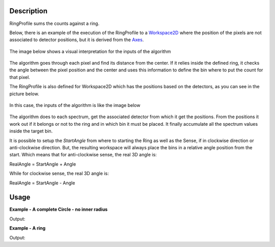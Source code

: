 .. algorithm::

.. summary::

.. alias::

.. properties::

Description
-----------

RingProfile sums the counts against a ring.

Below, there is an example of the execution of the RingProfile to a
`Workspace2D <Workspace2D>`__ where the position of the pixels are not
associated to detector positions, but it is derived from the
`Axes <Interacting_with_Matrix_Workspaces#Axes>`__.

.. figure:: /images/ExecuteRingProfile.png 
   :width: 800px
   :align: center

The image below shows a visual interpretation for the inputs of the
algorithm

.. figure:: /images/RingProfileInputsView.png
   :align: center


The algorithm goes through each pixel and find its distance from the
center. If it relies inside the defined ring, it checks the angle
between the pixel position and the center and uses this information to
define the bin where to put the count for that pixel.

The RingProfile is also defined for Workspace2D which has the positions
based on the detectors, as you can see in the picture below.

.. figure:: /images/RingProfileInstrument.png 
   :align: center
   :width:  800px 

In this case, the inputs of the algorithm is like the image below

.. figure:: /images/Ringprofileinstrument1.png
   :align: center

The algorithm does to each spectrum, get the associated detector from
which it get the positions. From the positions it work out if it belongs
or not to the ring and in which bin it must be placed. It finally
accumulate all the spectrum values inside the target bin.

It is possible to setup the *StartAngle* from where to starting the Ring
as well as the Sense, if in clockwise direction or anti-clockwise
direction. But, the resulting workspace will always place the bins in a
relative angle position from the start. Which means that for
anti-clockwise sense, the real 3D angle is:

RealAngle = StartAngle + Angle

While for clockwise sense, the real 3D angle is:

RealAngle = StartAngle - Angle

Usage
-----

**Example - A complete Circle - no inner radius**  

.. testcode:: ExCircle

    ws = CreateSampleWorkspace("Histogram","Multiple Peaks")
    wsOut = RingProfile(ws,Centre=[0,5,10],MaxRadius=5)

    print ("The RingProfile has been calculated with %i bins" % wsOut.blocksize())
Output:

.. testoutput:: ExCircle

    The RingProfile has been calculated with 100 bins

**Example - A ring**  

.. testcode:: ExRing

    ws = CreateSampleWorkspace("Histogram","Multiple Peaks")
    wsOut = RingProfile(ws,Centre=[0,5,10],MinRadius=1,MaxRadius=5,NumBins=200)

    print ("The RingProfile has been calculated with %i bins" % wsOut.blocksize())
Output:

.. testoutput:: ExRing

    The RingProfile has been calculated with 200 bins

.. categories::
